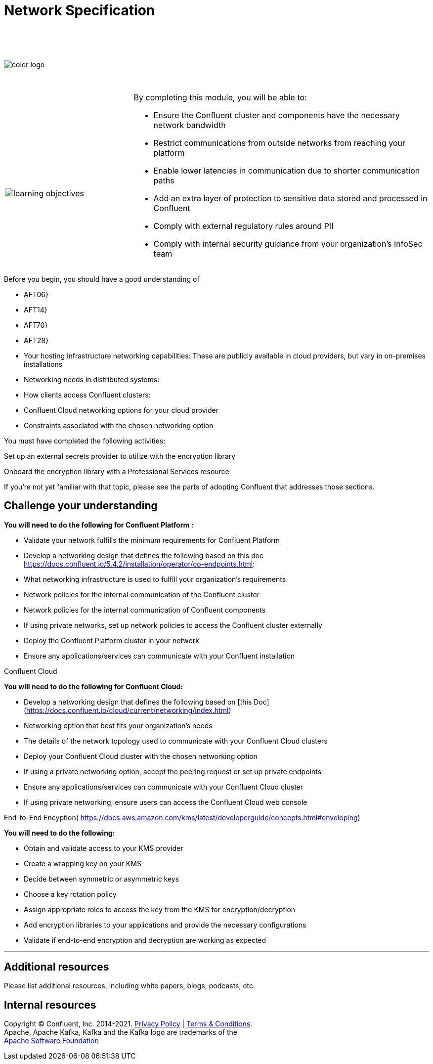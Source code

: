 :imagesdir: ../images/
:source-highlighter: rouge
:icons: font




= Network Specification


{sp} +
{sp} +
{sp} +


image::color_logo.png[align="center",pdfwidth=75%]


{sp}+



[cols="5a,1a,14a",grid="none",frame="none"]
|===
|

{sp}+
{sp}+

image::learning-objectives.svg[pdfwidth=90%]
|
|
By completing this module, you will be able to:

* Ensure the Confluent cluster and components have the necessary network bandwidth

* Restrict communications from outside networks from reaching your platform

* Enable lower latencies in communication due to shorter communication paths

* Add an extra layer of protection to sensitive data stored and processed in Confluent

* Comply with external regulatory rules around PII

* Comply with internal security guidance from your organization’s InfoSec team

|===

Before you begin, you should have a good understanding of 

* AFT06}

* AFT14}

* AFT70}

* AFT28}

* Your hosting infrastructure networking capabilities: These are publicly available in cloud providers, but vary in on-premises installations

* Networking needs in distributed systems:

* How clients access Confluent clusters:

* Confluent Cloud networking options for your cloud provider

* Constraints associated with the chosen networking option

You must have completed the following activities:

Set up an external secrets provider to utilize with the encryption library

Onboard the encryption library with a Professional Services resource

If you're not yet familiar with that topic, please see the parts of adopting Confluent that addresses those sections.



== Challenge your understanding

**You will need to do the following for Confluent Platform :**

* Validate your network fulfills the minimum requirements for Confluent Platform

* Develop a networking design that defines the following based on this doc https://docs.confluent.io/5.4.2/installation/operator/co-endpoints.html:

  * What networking infrastructure is used to fulfill your organization’s requirements

  * Network policies for the internal communication of the Confluent cluster

  * Network policies for the internal communication of Confluent components

  * If using private networks, set up network policies to access the Confluent cluster externally

* Deploy the Confluent Platform cluster in your network

* Ensure any applications/services can communicate with your Confluent installation

Confluent Cloud

**You will need to do the following for Confluent Cloud:**

* Develop a networking design that defines the following based on [this Doc](https://docs.confluent.io/cloud/current/networking/index.html)

  * Networking option that best fits your organization’s needs 

  * The details of the network topology used to communicate with your Confluent Cloud clusters

  * Deploy your Confluent Cloud cluster with the chosen networking option

  * If using a private networking option, accept the peering request or set up private endpoints

* Ensure any applications/services can communicate with your Confluent Cloud cluster

* If using private networking, ensure users can access the Confluent Cloud web console

End-to-End Encyption(
https://docs.aws.amazon.com/kms/latest/developerguide/concepts.html#enveloping)


**You will need to do the following:**

* Obtain and validate access to your KMS provider

* Create a wrapping key on your KMS

* Decide between symmetric or asymmetric keys

* Choose a key rotation policy

* Assign appropriate roles to access the key from the KMS for encryption/decryption

* Add encryption libraries to your applications and provide the necessary configurations

* Validate if end-to-end encryption and decryption are working as expected


---

== Additional resources

Please list additional resources, including white papers, blogs, podcasts, etc.

== Internal resources

[.text-center]
Copyright © Confluent, Inc. 2014-2021. https://www.confluent.io/confluent-privacy-statement/[Privacy Policy] | https://www.confluent.io/terms-of-use/[Terms & Conditions]. +
Apache, Apache Kafka, Kafka and the Kafka logo are trademarks of the +
http://www.apache.org/[Apache Software Foundation]
